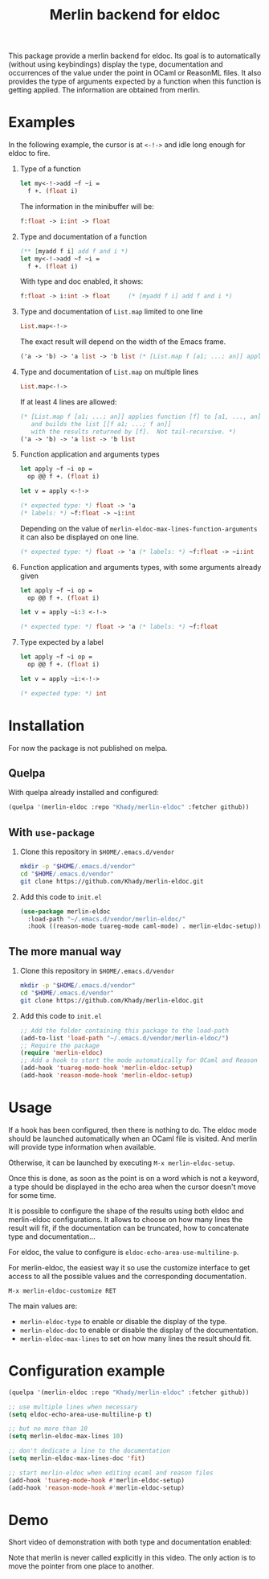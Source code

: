 #+TITLE: Merlin backend for eldoc

This package provide a merlin backend for eldoc. Its goal is to
automatically (without using keybindings) display the type,
documentation and occurrences of the value under the point in OCaml or
ReasonML files. It also provides the type of arguments expected by a
function when this function is getting applied. The information are
obtained from merlin.

* Examples

In the following example, the cursor is at ~<-!->~ and idle long
enough for eldoc to fire.

1. Type of a function

   #+BEGIN_SRC ocaml
let my<-!->add ~f ~i =
  f +. (float i)
   #+END_SRC

   The information in the minibuffer will be:

   #+BEGIN_SRC ocaml
f:float -> i:int -> float
   #+END_SRC

2. Type and documentation of a function

   #+BEGIN_SRC ocaml
(** [myadd f i] add f and i *)
let my<-!->add ~f ~i =
  f +. (float i)
   #+END_SRC

   With type and doc enabled, it shows:

   #+BEGIN_SRC ocaml
f:float -> i:int -> float     (* [myadd f i] add f and i *)
   #+END_SRC

3. Type and documentation of ~List.map~ limited to one line

   #+BEGIN_SRC ocaml
List.map<-!->
   #+END_SRC

   The exact result will depend on the width of the Emacs frame.

   #+BEGIN_SRC ocaml
('a -> 'b) -> 'a list -> 'b list (* [List.map f [a1; ...; an]] applies function [f] to [a1, ..., an], and builds... *)
   #+END_SRC

4. Type and documentation of ~List.map~ on multiple lines

   #+BEGIN_SRC ocaml
List.map<-!->
   #+END_SRC

   If at least 4 lines are allowed:

   #+BEGIN_SRC ocaml
(* [List.map f [a1; ...; an]] applies function [f] to [a1, ..., an],
   and builds the list [[f a1; ...; f an]]
   with the results returned by [f].  Not tail-recursive. *)
('a -> 'b) -> 'a list -> 'b list
   #+END_SRC

5. Function application and arguments types

   #+BEGIN_SRC ocaml
let apply ~f ~i op =
  op @@ f +. (float i)

let v = apply <-!->
   #+END_SRC

   #+BEGIN_SRC ocaml
(* expected type: *) float -> 'a
(* labels: *) ~f:float -> ~i:int
   #+END_SRC

   Depending on the value of
   ~merlin-eldoc-max-lines-function-arguments~ it can also be
   displayed on one line.

   #+BEGIN_SRC ocaml
(* expected type: *) float -> 'a (* labels: *) ~f:float -> ~i:int
   #+END_SRC

6. Function application and arguments types, with some arguments already given

   #+BEGIN_SRC ocaml
let apply ~f ~i op =
  op @@ f +. (float i)

let v = apply ~i:3 <-!->
   #+END_SRC

   #+BEGIN_SRC ocaml
(* expected type: *) float -> 'a (* labels: *) ~f:float
   #+END_SRC

7. Type expected by a label

   #+BEGIN_SRC ocaml
let apply ~f ~i op =
  op @@ f +. (float i)

let v = apply ~i:<-!->
   #+END_SRC

   #+BEGIN_SRC ocaml
(* expected type: *) int
   #+END_SRC

* Installation

For now the package is not published on melpa.

** Quelpa

With quelpa already installed and configured:

#+BEGIN_SRC emacs-lisp
(quelpa '(merlin-eldoc :repo "Khady/merlin-eldoc" :fetcher github))
#+END_SRC

** With ~use-package~

1. Clone this repository in ~$HOME/.emacs.d/vendor~

   #+BEGIN_SRC bash
mkdir -p "$HOME/.emacs.d/vendor"
cd "$HOME/.emacs.d/vendor"
git clone https://github.com/Khady/merlin-eldoc.git
   #+END_SRC

2. Add this code to ~init.el~

   #+BEGIN_SRC emacs-lisp
(use-package merlin-eldoc
  :load-path "~/.emacs.d/vendor/merlin-eldoc/"
  :hook ((reason-mode tuareg-mode caml-mode) . merlin-eldoc-setup))
   #+END_SRC

** The more manual way

1. Clone this repository in ~$HOME/.emacs.d/vendor~

   #+BEGIN_SRC bash
mkdir -p "$HOME/.emacs.d/vendor"
cd "$HOME/.emacs.d/vendor"
git clone https://github.com/Khady/merlin-eldoc.git
   #+END_SRC

2. Add this code to ~init.el~

   #+BEGIN_SRC emacs-lisp
;; Add the folder containing this package to the load-path
(add-to-list 'load-path "~/.emacs.d/vendor/merlin-eldoc/")
;; Require the package
(require 'merlin-eldoc)
;; Add a hook to start the mode automatically for OCaml and Reason
(add-hook 'tuareg-mode-hook 'merlin-eldoc-setup)
(add-hook 'reason-mode-hook 'merlin-eldoc-setup)
   #+END_SRC

* Usage

If a hook has been configured, then there is nothing to do. The eldoc
mode should be launched automatically when an OCaml file is
visited. And merlin will provide type information when available.

Otherwise, it can be launched by executing ~M-x merlin-eldoc-setup~.

Once this is done, as soon as the point is on a word which is not a
keyword, a type should be displayed in the echo area when the cursor
doesn't move for some time.

It is possible to configure the shape of the results using both eldoc
and merlin-eldoc configurations. It allows to choose on how many lines
the result will fit, if the documentation can be truncated, how to
concatenate type and documentation...

For eldoc, the value to configure is
~eldoc-echo-area-use-multiline-p~.

For merlin-eldoc, the easiest way it so use the customize interface to
get access to all the possible values and the corresponding
documentation.

#+BEGIN_SRC
M-x merlin-eldoc-customize RET
#+END_SRC

The main values are:

- ~merlin-eldoc-type~ to enable or disable the display of the type.
- ~merlin-eldoc-doc~ to enable or disable the display of the
  documentation.
- ~merlin-eldoc-max-lines~ to set on how many lines the result should
  fit.

* Configuration example

#+BEGIN_SRC emacs-lisp
(quelpa '(merlin-eldoc :repo "Khady/merlin-eldoc" :fetcher github))

;; use multiple lines when necessary
(setq eldoc-echo-area-use-multiline-p t)

;; but no more than 10
(setq merlin-eldoc-max-lines 10)

;; don't dedicate a line to the documentation
(setq merlin-eldoc-max-lines-doc 'fit)

;; start merlin-eldoc when editing ocaml and reason files
(add-hook 'tuareg-mode-hook #'merlin-eldoc-setup)
(add-hook 'reason-mode-hook #'merlin-eldoc-setup)
#+END_SRC

* Demo

Short video of demonstration with both type and documentation enabled:

#+ATTR_HTML: title="demo video"
[[https://d.khady.info/merlin-eldoc.ogv][file:merlin-eldoc.gif]]

Note that merlin is never called explicitly in this video. The only
action is to move the pointer from one place to another.
